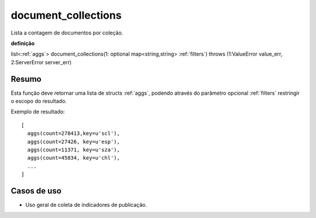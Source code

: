 .. _document_collections:

document_collections
---------------------

Lista a contagem de documentos por coleção.

**definição**

list<:ref:`aggs`> document_collections(1: optional map<string,string> :ref:`filters`) throws (1:ValueError value_err, 2:ServerError server_err)

Resumo
``````

Esta função deve retornar uma lista de structs :ref:`aggs`, podendo através do
parâmetro opcional :ref:`filters` restringir o escopo do resultado.

Exemplo de resultado::

  [
    aggs(count=278413,key=u'scl'),
    aggs(count=27426, key=u'esp'),
    aggs(count=11371, key=u'sza'),
    aggs(count=45834, key=u'chl'),
    ...
  ]

Casos de uso
````````````

* Uso geral de coleta de indicadores de publicação.
